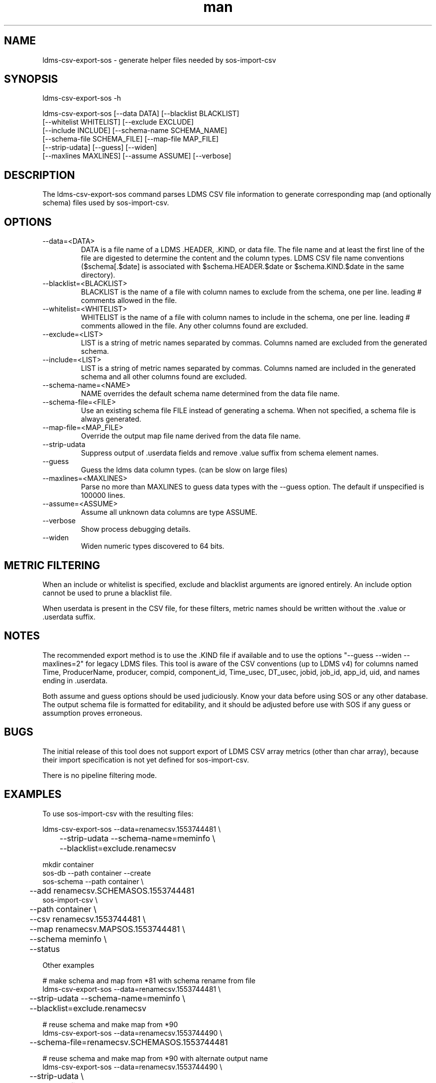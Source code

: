 .\" Manpage for ldms-csv-export-sos
.\" Contact ovis-help@ca.sandia.gov to correct errors or typos.
.TH man 8 "18 Apr 2019" "v4.2" "ldms-csv-anonymize man page"

.SH NAME
ldms-csv-export-sos \- generate helper files needed by sos-import-csv

.SH SYNOPSIS
.PP
ldms-csv-export-sos -h
.PP
ldms-csv-export-sos [--data DATA] [--blacklist BLACKLIST]
     [--whitelist WHITELIST] [--exclude EXCLUDE]
     [--include INCLUDE] [--schema-name SCHEMA_NAME]
     [--schema-file SCHEMA_FILE] [--map-file MAP_FILE]
     [--strip-udata] [--guess] [--widen]
     [--maxlines MAXLINES] [--assume ASSUME] [--verbose]

.SH DESCRIPTION
The ldms-csv-export-sos command parses LDMS CSV file information
to generate corresponding map (and optionally schema) files used by
sos-import-csv.

.SH OPTIONS
.TP
--data=<DATA>
.br
DATA is a file name of a LDMS .HEADER, .KIND, or data file.
The file name and at least the first line of the file are digested to determine
the content and the column types. LDMS CSV file name conventions ($schema[.$date] is associated with $schema.HEADER.$date or $schema.KIND.$date in the same directory).
.TP
--blacklist=<BLACKLIST>
.br
BLACKLIST is the name of a file with column names to exclude from the schema, one per line. leading # comments allowed in the file.
.TP
--whitelist=<WHITELIST>
.br
WHITELIST is the name of a file with column names to include in the schema, one per line. leading # comments allowed in the file. Any other columns found are excluded.
.TP
--exclude=<LIST>
.br
LIST is a string of metric names separated by commas. Columns named are excluded from the generated schema.
.TP
--include=<LIST>
.br
LIST is a string of metric names separated by commas. Columns named are included in the generated schema and all other columns found are excluded.
.TP
--schema-name=<NAME>
.br
NAME overrides the default schema name determined from the data file name.
.TP
--schema-file=<FILE>
.br
Use an existing schema file FILE instead of generating a schema. When not specified, a schema file is always generated.
.TP
--map-file=<MAP_FILE> 
.br
Override the output map file name derived from the data file name.
.TP
--strip-udata 
.br
Suppress output of .userdata fields and remove .value suffix from schema element names.
.TP
--guess
.br
Guess the ldms data column types. (can be slow on large files)
.TP
--maxlines=<MAXLINES>
.br
Parse no more than MAXLINES to guess data types with the --guess option.
The default if unspecified is 100000 lines.
.TP
--assume=<ASSUME>
.br
Assume all unknown data columns are type ASSUME.
.TP
--verbose
.br
Show process debugging details.
.TP
--widen
.br
Widen numeric types discovered to 64 bits.

.SH METRIC FILTERING

When an include or whitelist is specified, exclude and blacklist arguments are ignored entirely. An include option cannot be used to prune a blacklist file. 

When userdata is present in the CSV file, for these filters, metric names should be written without the .value or .userdata suffix.

.SH NOTES
The recommended export method is to use the .KIND file if available and to use
the options "--guess --widen --maxlines=2" for legacy LDMS files. This tool is
aware of the CSV conventions (up to LDMS v4) for columns named Time, ProducerName, producer, compid, component_id, Time_usec, DT_usec, jobid, job_id, app_id, uid, and names ending in .userdata.

Both assume and guess options should be used judiciously. Know your data
before using SOS or any other database. The output schema
file is formatted for editability, and it should be adjusted before use with
SOS if any guess or assumption proves erroneous.

.SH BUGS
The initial release of this tool does not support export of LDMS CSV array metrics (other than char array), because their import specification is not yet defined for sos-import-csv.

There is no pipeline filtering mode.

.SH EXAMPLES

To use sos-import-csv with the resulting files:
.nf

ldms-csv-export-sos --data=renamecsv.1553744481 \\
	--strip-udata --schema-name=meminfo \\
	--blacklist=exclude.renamecsv

mkdir container
sos-db --path container --create
sos-schema --path container \\
	--add renamecsv.SCHEMASOS.1553744481
sos-import-csv \\
	--path container \\
	--csv renamecsv.1553744481 \\
	--map renamecsv.MAPSOS.1553744481 \\
	--schema meminfo \\
	--status
.fi

Other examples
.nf

# make schema and map from *81 with schema rename from file
ldms-csv-export-sos --data=renamecsv.1553744481 \\
	--strip-udata --schema-name=meminfo \\
	--blacklist=exclude.renamecsv

# reuse schema and make map from *90
ldms-csv-export-sos --data=renamecsv.1553744490 \\
	--schema-file=renamecsv.SCHEMASOS.1553744481

# reuse schema and make map from *90 with alternate output name
ldms-csv-export-sos --data=renamecsv.1553744490 \\
	--strip-udata \\
	--schema-file=renamecsv.SCHEMASOS.1553744481 \\
	--map-file=mymap

# translate array example (when supported)
ldms-csv-export-sos --data=fptrans.HEADER --strip-udata

# translate array with old schema (when supported)
ldms-csv-export-sos --data=fptrans2.HEADER \\
	--schema-file=fptrans.SCHEMASOS

# test input guess when x.14 does not exist
ldms-csv-export-sos --data=x.HEADER.14 --guess 

# test input guess when y.KIND.14 does not exist but y.14 does
ldms-csv-export-sos --data=y.HEADER.14 \\
	--guess --maxlines=4000 

# test input guess and widen
ldms-csv-export-sos --data=y.HEADER.14 \\
	--guess --widen --maxlines=4

# test assume
ldms-csv-export-sos --data=y.HEADER.14 --assume=u32

.fi
.SH SEE ALSO
sos-import-csv(1)
